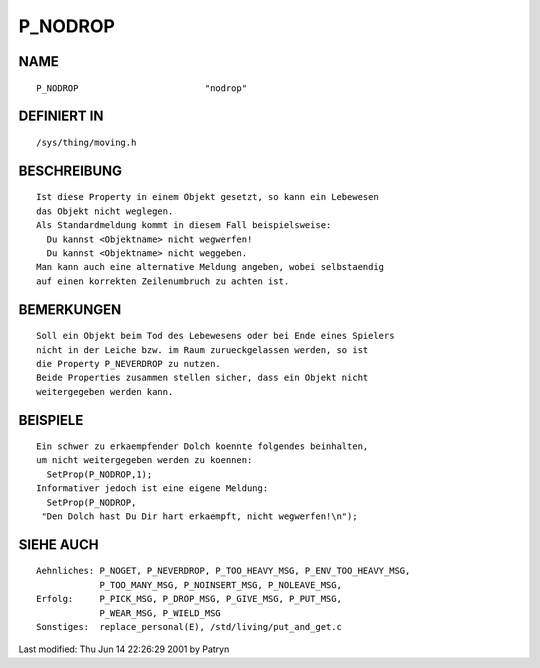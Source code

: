 P_NODROP
========

NAME
----
::

	P_NODROP			"nodrop"                      

DEFINIERT IN
------------
::

	/sys/thing/moving.h

BESCHREIBUNG
------------
::

	Ist diese Property in einem Objekt gesetzt, so kann ein Lebewesen
	das Objekt nicht weglegen.
	Als Standardmeldung kommt in diesem Fall beispielsweise:
	  Du kannst <Objektname> nicht wegwerfen!
	  Du kannst <Objektname> nicht weggeben.
	Man kann auch eine alternative Meldung angeben, wobei selbstaendig
	auf einen korrekten Zeilenumbruch zu achten ist.

BEMERKUNGEN
-----------
::

	Soll ein Objekt beim Tod des Lebewesens oder bei Ende eines Spielers
	nicht in der Leiche bzw. im Raum zurueckgelassen werden, so ist
	die Property P_NEVERDROP zu nutzen.
	Beide Properties zusammen stellen sicher, dass ein Objekt nicht
	weitergegeben werden kann.

BEISPIELE
---------
::

	Ein schwer zu erkaempfender Dolch koennte folgendes beinhalten,
	um nicht weitergegeben werden zu koennen:
	  SetProp(P_NODROP,1);
	Informativer jedoch ist eine eigene Meldung:
	  SetProp(P_NODROP,
	 "Den Dolch hast Du Dir hart erkaempft, nicht wegwerfen!\n");

SIEHE AUCH
----------
::

     Aehnliches: P_NOGET, P_NEVERDROP, P_TOO_HEAVY_MSG, P_ENV_TOO_HEAVY_MSG,
                 P_TOO_MANY_MSG, P_NOINSERT_MSG, P_NOLEAVE_MSG,  
     Erfolg:     P_PICK_MSG, P_DROP_MSG, P_GIVE_MSG, P_PUT_MSG,
                 P_WEAR_MSG, P_WIELD_MSG
     Sonstiges:  replace_personal(E), /std/living/put_and_get.c


Last modified: Thu Jun 14 22:26:29 2001 by Patryn

